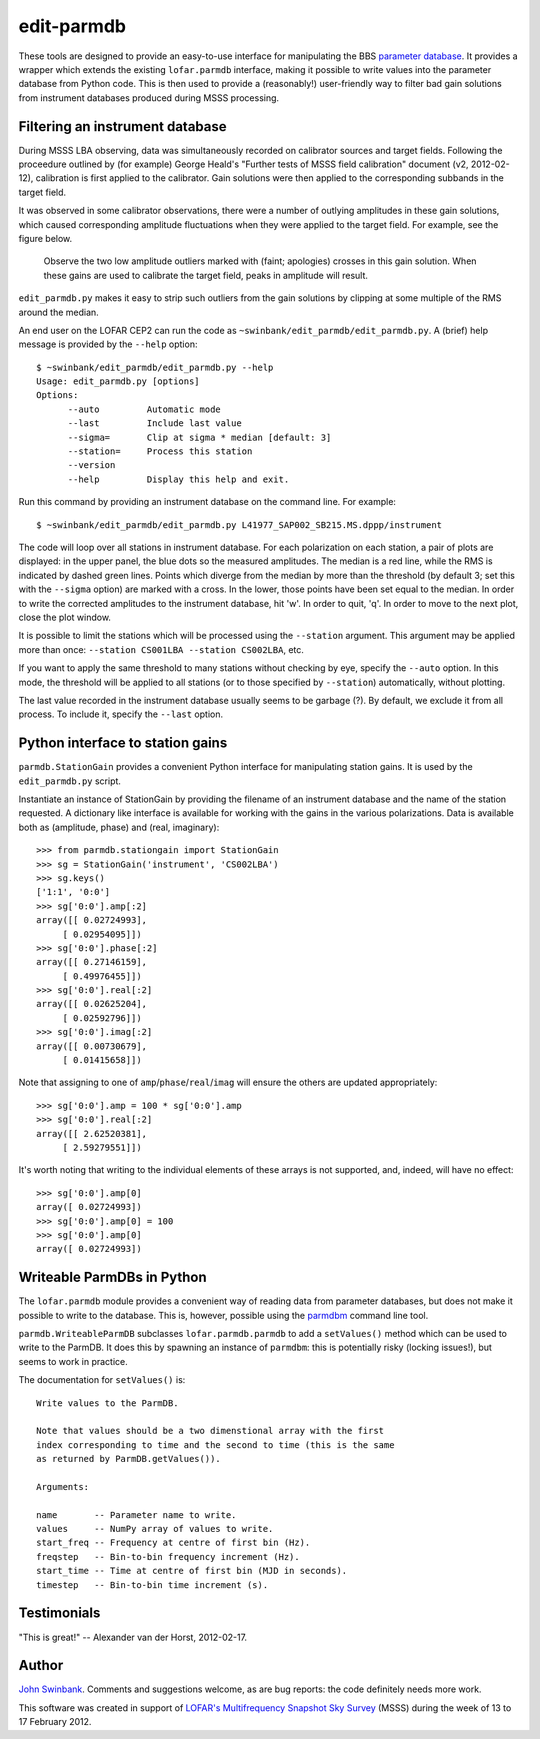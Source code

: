 ===========
edit-parmdb
===========

These tools are designed to provide an easy-to-use interface for manipulating
the BBS `parameter database
<http://www.lofar.org/operations/doku.php?id=engineering:software:tools:parmdbm>`_.
It provides a wrapper which extends the existing ``lofar.parmdb``
interface, making it possible to write values into the parameter database from
Python code. This is then used to provide a (reasonably!) user-friendly way to
filter bad gain solutions from instrument databases produced during MSSS
processing.

Filtering an instrument database
--------------------------------

During MSSS LBA observing, data was simultaneously recorded on calibrator
sources and target fields.  Following the proceedure outlined by (for example)
George Heald's "Further tests of MSSS field calibration" document (v2,
2012-02-12), calibration is first applied to the calibrator. Gain solutions
were then applied to the corresponding subbands in the target field.

It was observed in some calibrator observations, there were a number of
outlying amplitudes in these gain solutions, which caused corresponding
amplitude fluctuations when they were applied to the target field. For
example, see the figure below.

.. figure:: https://github.com/jdswinbank/edit-parmdb/raw/master/images/outliers.png
   :alt: Example of outliers
   :width: 50%

   Observe the two low amplitude outliers marked with (faint; apologies)
   crosses in this gain solution. When these gains are used to calibrate the
   target field, peaks in amplitude will result.

``edit_parmdb.py`` makes it easy to strip such outliers from the gain
solutions by clipping at some multiple of the RMS around the median.

An end user on the LOFAR CEP2 can run the code as
``~swinbank/edit_parmdb/edit_parmdb.py``. A (brief) help message is provided
by the ``--help`` option::

  $ ~swinbank/edit_parmdb/edit_parmdb.py --help
  Usage: edit_parmdb.py [options]
  Options:
        --auto         Automatic mode
        --last         Include last value
        --sigma=       Clip at sigma * median [default: 3]
        --station=     Process this station
        --version
        --help         Display this help and exit.

Run this command by providing an instrument database on the command line. For
example::

  $ ~swinbank/edit_parmdb/edit_parmdb.py L41977_SAP002_SB215.MS.dppp/instrument

The code will loop over all stations in instrument database. For each
polarization on each station, a pair of plots are displayed: in the upper
panel, the blue dots so the measured amplitudes. The median is a red line,
while the RMS is indicated by dashed green lines. Points which diverge from
the median by more than the threshold (by default 3; set this with the
``--sigma`` option) are marked with a cross. In the lower, those points have
been set equal to the median.  In order to write the corrected amplitudes to
the instrument database, hit 'w'. In order to quit, 'q'. In order to move to
the next plot, close the plot window.

It is possible to limit the stations which will be processed using the
``--station`` argument. This argument may be applied more than once:
``--station CS001LBA --station CS002LBA``, etc.

If you want to apply the same threshold to many stations without checking by
eye, specify the ``--auto`` option. In this mode, the threshold will be
applied to all stations (or to those specified by ``--station``)
automatically, without plotting.

The last value recorded in the instrument database usually seems to be garbage
(?). By default, we exclude it from all process. To include it, specify the
``--last`` option.

Python interface to station gains
---------------------------------

``parmdb.StationGain`` provides a convenient Python interface for manipulating
station gains. It is used by the ``edit_parmdb.py`` script.

Instantiate an instance of StationGain by providing the filename of an
instrument database and the name of the station requested. A dictionary like
interface is available for working with the gains in the various
polarizations. Data is available both as (amplitude, phase) and (real,
imaginary)::

  >>> from parmdb.stationgain import StationGain
  >>> sg = StationGain('instrument', 'CS002LBA')
  >>> sg.keys()
  ['1:1', '0:0']
  >>> sg['0:0'].amp[:2]
  array([[ 0.02724993],
       [ 0.02954095]])
  >>> sg['0:0'].phase[:2]
  array([[ 0.27146159],
       [ 0.49976455]])
  >>> sg['0:0'].real[:2]
  array([[ 0.02625204],
       [ 0.02592796]])
  >>> sg['0:0'].imag[:2]
  array([[ 0.00730679],
       [ 0.01415658]])

Note that assigning to one of ``amp``/``phase``/``real``/``imag`` will ensure
the others are updated appropriately::

  >>> sg['0:0'].amp = 100 * sg['0:0'].amp
  >>> sg['0:0'].real[:2]
  array([[ 2.62520381],
       [ 2.59279551]])

It's worth noting that writing to the individual elements of these arrays is
not supported, and, indeed, will have no effect::

  >>> sg['0:0'].amp[0]
  array([ 0.02724993])
  >>> sg['0:0'].amp[0] = 100
  >>> sg['0:0'].amp[0]
  array([ 0.02724993])

Writeable ParmDBs in Python
---------------------------

The ``lofar.parmdb`` module provides a convenient way of reading data from
parameter databases, but does not make it possible to write to the database.
This is, however, possible using the `parmdbm
<http://www.lofar.org/operations/doku.php?id=engineering:software:tools:parmdbm>`_
command line tool.

``parmdb.WriteableParmDB`` subclasses ``lofar.parmdb.parmdb`` to add a
``setValues()`` method which can be used to write to the ParmDB. It does this
by spawning an instance of ``parmdbm``: this is potentially risky (locking
issues!), but seems to work in practice.

The documentation for ``setValues()`` is::

   Write values to the ParmDB.

   Note that values should be a two dimenstional array with the first
   index corresponding to time and the second to time (this is the same
   as returned by ParmDB.getValues()).

   Arguments:

   name       -- Parameter name to write.
   values     -- NumPy array of values to write.
   start_freq -- Frequency at centre of first bin (Hz).
   freqstep   -- Bin-to-bin frequency increment (Hz).
   start_time -- Time at centre of first bin (MJD in seconds).
   timestep   -- Bin-to-bin time increment (s).

Testimonials
------------

"This is great!" -- Alexander van der Horst, 2012-02-17.

Author
------

`John Swinbank <mailto:swinbank@transientskp.org>`_. Comments and suggestions
welcome, as are bug reports: the code definitely needs more work.

This software was created in support of `LOFAR's <http://www.lofar.org/>`_
`Multifrequency Snapshot Sky Survey
<http://www.astron.nl/about-astron/press-public/news/international-lofar-radio-telescope-kicks-all-sky-survey/internationa>`_
(MSSS) during the week of 13 to 17 February 2012.
